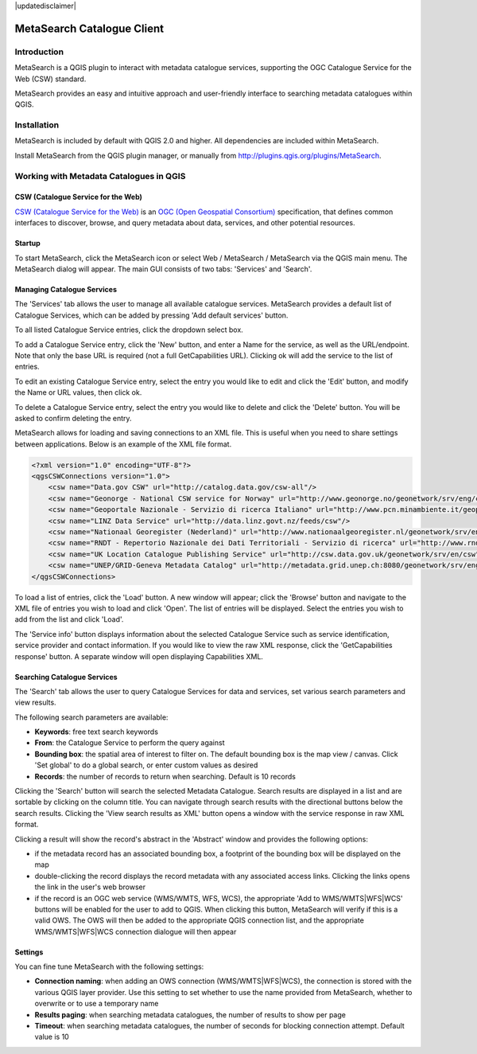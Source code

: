 |updatedisclaimer|

.. _metasearch:

MetaSearch Catalogue Client
===========================

.. image:: /static/user_manual/plugins/metasearch-splash.png
  :scale: 100%
  :alt: MetaSearch
  :align: right
  :target: https://hub.qgis.org/wiki/MetaSearch

Introduction
------------

MetaSearch is a QGIS plugin to interact with metadata catalogue services,
supporting the OGC Catalogue Service for the Web (CSW) standard.

MetaSearch provides an easy and intuitive approach and user-friendly interface
to searching metadata catalogues within QGIS.

Installation
------------

MetaSearch is included by default with QGIS 2.0 and higher.  All dependencies are
included within MetaSearch.

Install MetaSearch from the QGIS plugin manager, or manually from
http://plugins.qgis.org/plugins/MetaSearch.

Working with Metadata Catalogues in QGIS
----------------------------------------

CSW (Catalogue Service for the Web)
^^^^^^^^^^^^^^^^^^^^^^^^^^^^^^^^^^^^

`CSW (Catalogue Service for the Web)`_ is an
`OGC (Open Geospatial Consortium)`_ specification, that defines common
interfaces to discover, browse, and query metadata about data, services,
and other potential resources.

Startup
^^^^^^^

To start MetaSearch, click the MetaSearch icon or select Web / MetaSearch / 
MetaSearch via the QGIS main menu.  The MetaSearch dialog will appear.
The main GUI consists of two tabs: 'Services' and 'Search'.

Managing Catalogue Services
^^^^^^^^^^^^^^^^^^^^^^^^^^^

.. image:: /static/user_manual/plugins/metasearch-services.png
  :scale: 80%
  :alt: Managing Catalogue Services
  :align: right

The 'Services' tab allows the user to manage all available catalogue services.
MetaSearch provides a default list of Catalogue Services, which can be added
by pressing 'Add default services' button.

To all listed Catalogue Service entries, click the dropdown select box.

To add a Catalogue Service entry, click the 'New' button, and enter a Name for
the service, as well as the URL/endpoint.  Note that only the base URL is
required (not a full GetCapabilities URL).  Clicking ok will add the service 
to the list of entries.

To edit an existing Catalogue Service entry, select the entry you would like
to edit and click the 'Edit' button, and modify the Name or URL values, then
click ok.

To delete a Catalogue Service entry, select the entry you would like to
delete and click the 'Delete' button.  You will be asked to confirm deleting
the entry.

MetaSearch allows for loading and saving connections to an XML file.  This is
useful when you need to share settings between applications.  Below is an
example of the XML file format.

.. code-block:: xml

  <?xml version="1.0" encoding="UTF-8"?>
  <qgsCSWConnections version="1.0">
      <csw name="Data.gov CSW" url="http://catalog.data.gov/csw-all"/>
      <csw name="Geonorge - National CSW service for Norway" url="http://www.geonorge.no/geonetwork/srv/eng/csw"/>
      <csw name="Geoportale Nazionale - Servizio di ricerca Italiano" url="http://www.pcn.minambiente.it/geoportal/csw"/>
      <csw name="LINZ Data Service" url="http://data.linz.govt.nz/feeds/csw"/>
      <csw name="Nationaal Georegister (Nederland)" url="http://www.nationaalgeoregister.nl/geonetwork/srv/eng/csw"/>
      <csw name="RNDT - Repertorio Nazionale dei Dati Territoriali - Servizio di ricerca" url="http://www.rndt.gov.it/RNDT/CSW"/>
      <csw name="UK Location Catalogue Publishing Service" url="http://csw.data.gov.uk/geonetwork/srv/en/csw"/>
      <csw name="UNEP/GRID-Geneva Metadata Catalog" url="http://metadata.grid.unep.ch:8080/geonetwork/srv/eng/csw"/>
  </qgsCSWConnections>


To load a list of entries, click the 'Load' button.  A new window will appear;
click the 'Browse' button and navigate to the XML file of entries you wish to
load and click 'Open'.  The list of entries will be displayed.  Select the
entries you wish to add from the list and click 'Load'.

The 'Service info' button displays information about the selected Catalogue
Service such as service identification, service provider and contact
information.  If you would like to view the raw XML response, click the
'GetCapabilities response' button.  A separate window will open displaying
Capabilities XML.

Searching Catalogue Services
^^^^^^^^^^^^^^^^^^^^^^^^^^^^

.. image:: /static/user_manual/plugins/metasearch-search.png
  :scale: 80%
  :alt: Searching Catalogue Services
  :align: right

The 'Search' tab allows the user to query Catalogue Services for data and
services, set various search parameters and view results.

The following search parameters are available:

- **Keywords**: free text search keywords
- **From**: the Catalogue Service to perform the query against
- **Bounding box**: the spatial area of interest to filter on.  The default
  bounding box is the map view / canvas.  Click 'Set global' to do a global
  search, or enter custom values as desired
- **Records**: the number of records to return when searching.  Default is
  10 records

Clicking the 'Search' button will search the selected Metadata Catalogue.
Search results are displayed in a list and are sortable by clicking on the
column title.  You can navigate through search results with the directional
buttons below the search results.  Clicking the 'View search results as XML'
button opens a window with the service response in raw XML format.

Clicking a result will show the record's abstract in the 'Abstract' window and
provides the following options:

- if the metadata record has an associated bounding box, a footprint of the
  bounding box will be displayed on the map
- double-clicking the record displays the record metadata with any associated
  access links.  Clicking the links opens the link in the user's web browser
- if the record is an OGC web service (WMS/WMTS, WFS, WCS), the appropriate
  'Add to WMS/WMTS|WFS|WCS' buttons will be enabled for the user to add to QGIS.
  When clicking this button, MetaSearch will verify if this is a valid OWS.
  The OWS will then be added to the appropriate QGIS connection list, and the
  appropriate WMS/WMTS|WFS|WCS connection dialogue will then appear

.. image:: /static/user_manual/plugins/metasearch-record-metadata.png
  :scale: 60%
  :alt: Metadata Record Display
  :align: right

Settings
^^^^^^^^

You can fine tune MetaSearch with the following settings:

- **Connection naming**: when adding an OWS connection (WMS/WMTS|WFS|WCS), the connection is stored with the various QGIS layer provider. Use this setting to set whether to use the name provided from MetaSearch, whether to overwrite or to use a temporary name
- **Results paging**: when searching metadata catalogues, the number of results to show per page
- **Timeout**: when searching metadata catalogues, the number of seconds for blocking connection attempt.  Default value is 10

.. _`CSW (Catalogue Service for the Web)`: http://www.opengeospatial.org/standards/cat
.. _`OGC (Open Geospatial Consortium)`: http://www.opengeospatial.org

